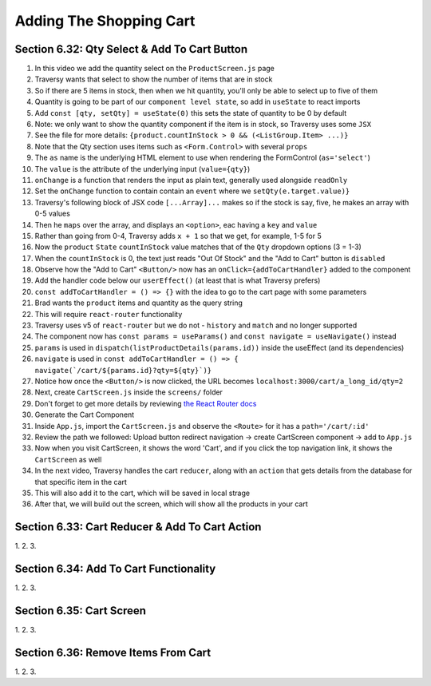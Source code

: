 Adding The Shopping Cart
=====

.. _adding-the-shopping-cart:

Section 6.32: Qty Select & Add To Cart Button
------------

1. In this video we add the quantity select on the ``ProductScreen.js`` page
2. Traversy wants that select to show the number of items that are in stock
3. So if there are 5 items in stock, then when we hit quantity, you'll only be able to select up to five of them 
4. Quantity is going to be part of our ``component level state``, so add in ``useState`` to react imports
5. Add ``const [qty, setQty] = useState(0)`` this sets the state of quantity to be 0 by default
6. Note: we only want to show the quantity component if the item is in stock, so Traversy uses some ``JSX``
7. See the file for more details: ``{product.countInStock > 0 && (<ListGroup.Item> ...)}``
8. Note that the Qty section uses items such as ``<Form.Control>`` with several ``props``
9. The ``as`` name is the underlying HTML element to use when rendering the FormControl (``as='select'``)
10. The ``value`` is the attribute of the underlying input (``value={qty}``)
11. ``onChange`` is a function that renders the input as plain text, generally used alongside ``readOnly``
12. Set the ``onChange`` function to contain contain an ``event`` where we ``setQty(e.target.value)}``
13. Traversy's following block of JSX code ``[...Array]...`` makes so if the stock is say, five, he makes an array with 0-5 values
14. Then he ``maps`` over the array, and displays an ``<option>``, eac having a ``key`` and ``value``
15. Rather than going from 0-4, Traversy adds ``x + 1`` so that we get, for example, 1-5 for 5
16. Now the ``product`` ``State`` ``countInStock`` value matches that of the ``Qty`` dropdown options (3 = 1-3)
17. When the ``countInStock`` is 0, the text just reads "Out Of Stock" and the "Add to Cart" button is ``disabled``
18. Observe how the "Add to Cart" ``<Button/>`` now has an ``onClick={addToCartHandler}`` added to the component 
19. Add the handler code below our ``userEffect()`` (at least that is what Traversy prefers)
20. ``const addToCartHandler = () => {}`` with the idea to go to the cart page with some parameters
21. Brad wants the ``product`` items and quantity as the query string 
22. This will require ``react-router`` functionality
23. Traversy uses v5 of ``react-router`` but we do not - ``history`` and ``match`` and no longer supported
24. The component now has ``const params = useParams()`` and ``const navigate = useNavigate()`` instead 
25. ``params`` is used in  ``dispatch(listProductDetails(params.id))`` inside the useEffect (and its dependencies)
26. ``navigate`` is used in ``const addToCartHandler = () => { navigate(`/cart/${params.id}?qty=${qty}`)}``
27. Notice how once the ``<Button/>`` is now clicked, the URL becomes ``localhost:3000/cart/a_long_id/qty=2``
28. Next, create ``CartScreen.js`` inside the ``screens/`` folder 
29. Don't forget to get more details by reviewing `the React Router docs <https://reactrouter.com/en/main/hooks/use-navigate/>`_ 
30. Generate the Cart Component 
31. Inside ``App.js``, import the ``CartScreen.js`` and observe the ``<Route>`` for it has a ``path='/cart/:id'``
32. Review the path we followed: Upload button redirect navigation -> create CartScreen component -> add to ``App.js``
33. Now when you visit CartScreen, it shows the word 'Cart', and if you click the top navigation link, it shows the ``CartScreen`` as well 
34. In the next video, Traversy handles the cart ``reducer``, along with an ``action`` that gets details from the database for that specific item in the cart 
35. This will also add it to the cart, which will be saved in local strage 
36. After that, we will build out the screen, which will show all the products in your cart

Section 6.33: Cart Reducer & Add To Cart Action
------------

1. 
2.
3.

Section 6.34: Add To Cart Functionality
------------

1. 
2.
3.

Section 6.35: Cart Screen
------------

1. 
2.
3.

Section 6.36: Remove Items From Cart
------------

1. 
2.
3.